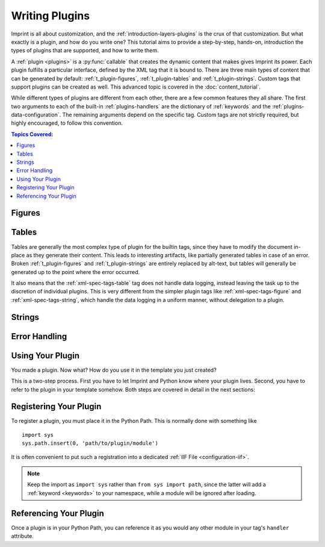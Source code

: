 .. imprint: a program for creating documents from data and content templates

.. Copyright (C) 2019  Joseph R. Fox-Rabinovitz <jfoxrabinovitz at gmail dot com>

.. This program is free software: you can redistribute it and/or modify
.. it under the terms of the GNU Affero General Public License as
.. published by the Free Software Foundation, either version 3 of the
.. License, or (at your option) any later version.

.. This program is distributed in the hope that it will be useful,
.. but WITHOUT ANY WARRANTY; without even the implied warranty of
.. MERCHANTABILITY or FITNESS FOR A PARTICULAR PURPOSE.  See the
.. GNU Affero General Public License for more details.

.. Author: Joseph Fox-Rabinovitz <jfoxrabinovitz at gmail dot com>
.. Version: 13 Apr 2019: Initial Coding


.. _t_plugin:

===============
Writing Plugins
===============

Imprint is all about customization, and the :ref:`introduction-layers-plugins`
is the crux of that customization. But what exactly is a plugin, and how do you
write one? This tutorial aims to provide a step-by-step, hands-on, introduction
the types of plugins that are supported, and how to write them.

A :ref:`plugin <plugins>` is a :py:func:`callable` that creates the dynamic
content that makes gives Imprint its power. Each plugin fulfills a particular
interface, defined by the XML tag that it is bound to. There are three main
types of content that can be generated by default: :ref:`t_plugin-figures`,
:ref:`t_plugin-tables` and :ref:`t_plugin-strings`. Custom tags that support
plugins can be created as well. This advanced topic is covered in the
:doc:`content_tutorial`.

While different types of plugins are different from each other, there are a few
common features they all share. The first two arguments to each of the built-in
:ref:`plugins-handlers` are the dictionary of :ref:`keywords` and the
:ref:`plugins-data-configuration`. The remaining arguments depend on the
specific tag. Custom tags are not strictly required, but highly encouraged, to
follow this convention.


.. todo: Add sections for data logging


.. _t_plugin-toc:

.. contents:: Topics Covered:
   :depth: 2
   :local:


.. _t_plugin-figures:

-------
Figures
-------


.. _t_plugin-tables:

------
Tables
------

Tables are generally the most complex type of plugin for the builtin tags,
since they have to modify the document in-place as they generate their content.
This leads to interesting artifacts, like partially generated tables in case of
an error. Broken :ref:`t_plugin-figures` and :ref:`t_plugin-strings` are
entirely replaced by alt-text, but tables will generally be generated up to the
point where the error occurred.

It also means that the :ref:`xml-spec-tags-table` tag does not handle data
logging, instead leaving the task up to the discretion of individual plugins.
This is very different from the simpler plugin tags like
:ref:`xml-spec-tags-figure` and :ref:`xml-spec-tags-string`, which handle the
data logging in a uniform manner, without delegation to a plugin.


.. _t_plugin-strings:

-------
Strings
-------


.. _t_plugin-errors:

--------------
Error Handling
--------------


.. _t_plugin-using:

-----------------
Using Your Plugin
-----------------

You made a plugin. Now what? How do you use it in the template you just
created?

This is a two-step process. First you have to let Imprint and Python know where
your plugin lives. Second, you have to refer to the plugin in your template
somehow. Both steps are covered in detail in the next sections:


.. _t_plugin-using-registering:

-----------------------
Registering Your Plugin
-----------------------

To register a plugin, you must place it in the Python Path. This is normally
done with something like ::

    import sys
    sys.path.insert(0, 'path/to/plugin/module')

It is often convenient to put such a registration into a dedicated
:ref:`IIF File <configuration-iif>`.

.. todo:: This has been totally changed by the ??? keyword.

.. todo:: Add an example

.. note::

   Keep the import as ``import sys`` rather than ``from sys import path``,
   since the latter will add a :ref:`keyword <keywords>` to your namespace,
   while a module will be ignored after loading.


.. _t_plugin-using-referencing:

-----------------------
Referencing Your Plugin
-----------------------

Once a plugin is in your Python Path, you can reference it as you would any
other module in your tag's ``handler`` attribute.

.. todo:: Add an example
